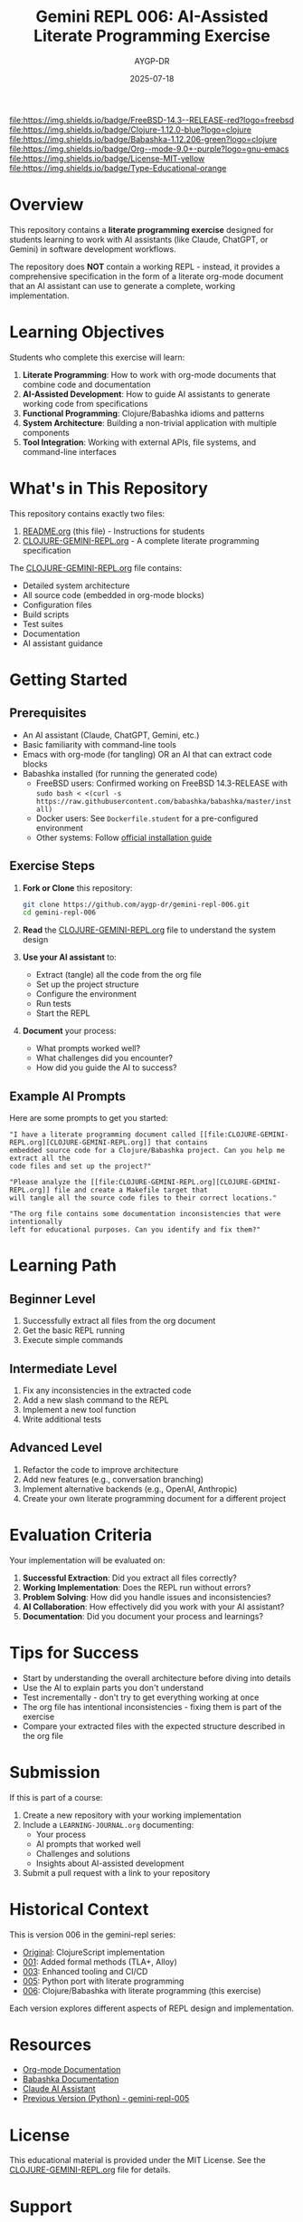 #+TITLE: Gemini REPL 006: AI-Assisted Literate Programming Exercise
#+AUTHOR: AYGP-DR
#+DATE: 2025-07-18

[[file:https://img.shields.io/badge/FreeBSD-14.3--RELEASE-red?logo=freebsd]] [[file:https://img.shields.io/badge/Clojure-1.12.0-blue?logo=clojure]] [[file:https://img.shields.io/badge/Babashka-1.12.206-green?logo=clojure]] [[file:https://img.shields.io/badge/Org--mode-9.0+-purple?logo=gnu-emacs]] [[file:https://img.shields.io/badge/License-MIT-yellow]] [[file:https://img.shields.io/badge/Type-Educational-orange]]

* Overview

This repository contains a *literate programming exercise* designed for students learning to work with AI assistants (like Claude, ChatGPT, or Gemini) in software development workflows.

The repository does *NOT* contain a working REPL - instead, it provides a comprehensive specification in the form of a literate org-mode document that an AI assistant can use to generate a complete, working implementation.

* Learning Objectives

Students who complete this exercise will learn:

1. *Literate Programming*: How to work with org-mode documents that combine code and documentation
2. *AI-Assisted Development*: How to guide AI assistants to generate working code from specifications
3. *Functional Programming*: Clojure/Babashka idioms and patterns
4. *System Architecture*: Building a non-trivial application with multiple components
5. *Tool Integration*: Working with external APIs, file systems, and command-line interfaces

* What's in This Repository

This repository contains exactly two files:

1. [[file:README.org][README.org]] (this file) - Instructions for students
2. [[file:CLOJURE-GEMINI-REPL.org][CLOJURE-GEMINI-REPL.org]] - A complete literate programming specification

The [[file:CLOJURE-GEMINI-REPL.org][CLOJURE-GEMINI-REPL.org]] file contains:
- Detailed system architecture
- All source code (embedded in org-mode blocks)
- Configuration files
- Build scripts
- Test suites
- Documentation
- AI assistant guidance

* Getting Started

** Prerequisites

- An AI assistant (Claude, ChatGPT, Gemini, etc.)
- Basic familiarity with command-line tools
- Emacs with org-mode (for tangling) OR an AI that can extract code blocks
- Babashka installed (for running the generated code)
  - FreeBSD users: Confirmed working on FreeBSD 14.3-RELEASE with ~sudo bash < <(curl -s https://raw.githubusercontent.com/babashka/babashka/master/install)~
  - Docker users: See ~Dockerfile.student~ for a pre-configured environment
  - Other systems: Follow [[https://babashka.org/#installation][official installation guide]]

** Exercise Steps

1. *Fork or Clone* this repository:
   #+begin_src bash
   git clone https://github.com/aygp-dr/gemini-repl-006.git
   cd gemini-repl-006
   #+end_src

2. *Read* the [[file:CLOJURE-GEMINI-REPL.org][CLOJURE-GEMINI-REPL.org]] file to understand the system design

3. *Use your AI assistant* to:
   - Extract (tangle) all the code from the org file
   - Set up the project structure
   - Configure the environment
   - Run tests
   - Start the REPL

4. *Document* your process:
   - What prompts worked well?
   - What challenges did you encounter?
   - How did you guide the AI to success?

** Example AI Prompts

Here are some prompts to get you started:

#+begin_example
"I have a literate programming document called [[file:CLOJURE-GEMINI-REPL.org][CLOJURE-GEMINI-REPL.org]] that contains 
embedded source code for a Clojure/Babashka project. Can you help me extract all the 
code files and set up the project?"
#+end_example

#+begin_example
"Please analyze the [[file:CLOJURE-GEMINI-REPL.org][CLOJURE-GEMINI-REPL.org]] file and create a Makefile target that 
will tangle all the source code files to their correct locations."
#+end_example

#+begin_example
"The org file contains some documentation inconsistencies that were intentionally 
left for educational purposes. Can you identify and fix them?"
#+end_example

* Learning Path

** Beginner Level
1. Successfully extract all files from the org document
2. Get the basic REPL running
3. Execute simple commands

** Intermediate Level
1. Fix any inconsistencies in the extracted code
2. Add a new slash command to the REPL
3. Implement a new tool function
4. Write additional tests

** Advanced Level
1. Refactor the code to improve architecture
2. Add new features (e.g., conversation branching)
3. Implement alternative backends (e.g., OpenAI, Anthropic)
4. Create your own literate programming document for a different project

* Evaluation Criteria

Your implementation will be evaluated on:

1. *Successful Extraction*: Did you extract all files correctly?
2. *Working Implementation*: Does the REPL run without errors?
3. *Problem Solving*: How did you handle issues and inconsistencies?
4. *AI Collaboration*: How effectively did you work with your AI assistant?
5. *Documentation*: Did you document your process and learnings?

* Tips for Success

- Start by understanding the overall architecture before diving into details
- Use the AI to explain parts you don't understand
- Test incrementally - don't try to get everything working at once
- The org file has intentional inconsistencies - fixing them is part of the exercise
- Compare your extracted files with the expected structure described in the org file

* Submission

If this is part of a course:

1. Create a new repository with your working implementation
2. Include a ~LEARNING-JOURNAL.org~ documenting:
   - Your process
   - AI prompts that worked well
   - Challenges and solutions
   - Insights about AI-assisted development
3. Submit a pull request with a link to your repository

* Historical Context

This is version 006 in the gemini-repl series:
- [[https://github.com/aygp-dr/gemini-repl][Original]]: ClojureScript implementation
- [[https://github.com/aygp-dr/gemini-repl-001][001]]: Added formal methods (TLA+, Alloy)
- [[https://github.com/aygp-dr/gemini-repl-003][003]]: Enhanced tooling and CI/CD
- [[https://github.com/aygp-dr/gemini-repl-005][005]]: Python port with literate programming
- [[https://github.com/aygp-dr/gemini-repl-006][006]]: Clojure/Babashka with literate programming (this exercise)

Each version explores different aspects of REPL design and implementation.

* Resources

- [[https://orgmode.org/][Org-mode Documentation]]
- [[https://babashka.org/][Babashka Documentation]]
- [[https://www.anthropic.com/claude][Claude AI Assistant]]
- [[https://github.com/aygp-dr/gemini-repl-005][Previous Version (Python) - gemini-repl-005]]

* License

This educational material is provided under the MIT License. See the [[file:CLOJURE-GEMINI-REPL.org][CLOJURE-GEMINI-REPL.org]] file for details.

* Support

If you're stuck:
1. Re-read the relevant section of the org file
2. Ask your AI assistant to explain the architecture
3. Check if your issue is mentioned in the "Common Issues" section of the org file
4. Remember: the goal is to learn AI-assisted development, not just to get the code working

Good luck with your literate programming journey! 🚀